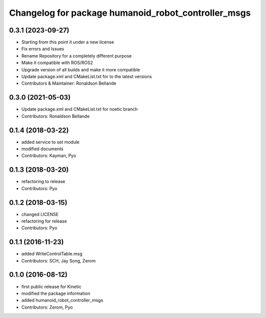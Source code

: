 ^^^^^^^^^^^^^^^^^^^^^^^^^^^^^^^^^^^^^^^^^^^^^
Changelog for package humanoid_robot_controller_msgs
^^^^^^^^^^^^^^^^^^^^^^^^^^^^^^^^^^^^^^^^^^^^^

0.3.1 (2023-09-27)
------------------
* Starting from this point it under a new license
* Fix errors and Issues
* Rename Repository for a completely different purpose
* Make it compatible with ROS/ROS2
* Upgrade version of all builds and make it more compatible
* Update package.xml and CMakeList.txt for to the latest versions
* Contributors & Maintainer: Ronaldson Bellande

0.3.0 (2021-05-03)
------------------
* Update package.xml and CMakeList.txt for noetic branch
* Contributors: Ronaldson Bellande

0.1.4 (2018-03-22)
------------------
* added service to set module
* modified documents
* Contributors: Kayman, Pyo

0.1.3 (2018-03-20)
------------------
* refactoring to release
* Contributors: Pyo

0.1.2 (2018-03-15)
------------------
* changed LICENSE
* refactoring for release
* Contributors: Pyo

0.1.1 (2016-11-23)
------------------
* added WriteControlTable.msg
* Contributors: SCH, Jay Song, Zerom

0.1.0 (2016-08-12)
------------------
* first public release for Kinetic
* modified the package information
* added humanoid_robot_controller_msgs
* Contributors: Zerom, Pyo
